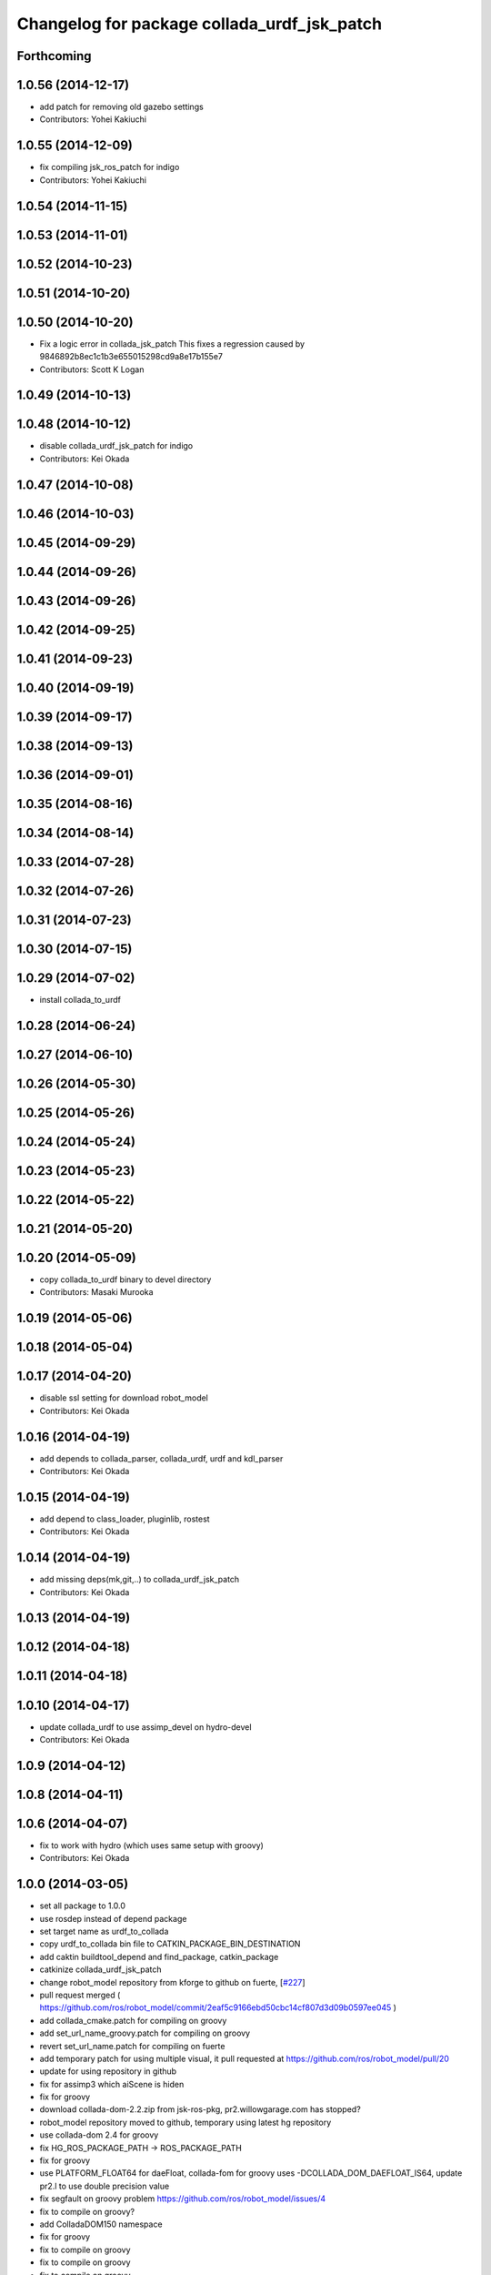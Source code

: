 ^^^^^^^^^^^^^^^^^^^^^^^^^^^^^^^^^^^^^^^^^^^^
Changelog for package collada_urdf_jsk_patch
^^^^^^^^^^^^^^^^^^^^^^^^^^^^^^^^^^^^^^^^^^^^

Forthcoming
-----------

1.0.56 (2014-12-17)
-------------------
* add patch for removing old gazebo settings
* Contributors: Yohei Kakiuchi

1.0.55 (2014-12-09)
-------------------
* fix compiling jsk_ros_patch for indigo
* Contributors: Yohei Kakiuchi

1.0.54 (2014-11-15)
-------------------

1.0.53 (2014-11-01)
-------------------

1.0.52 (2014-10-23)
-------------------

1.0.51 (2014-10-20)
-------------------

1.0.50 (2014-10-20)
-------------------
* Fix a logic error in collada_jsk_patch
  This fixes a regression caused by 9846892b8ec1c1b3e655015298cd9a8e17b155e7
* Contributors: Scott K Logan

1.0.49 (2014-10-13)
-------------------

1.0.48 (2014-10-12)
-------------------
* disable collada_urdf_jsk_patch for indigo
* Contributors: Kei Okada

1.0.47 (2014-10-08)
-------------------

1.0.46 (2014-10-03)
-------------------

1.0.45 (2014-09-29)
-------------------

1.0.44 (2014-09-26)
-------------------

1.0.43 (2014-09-26)
-------------------

1.0.42 (2014-09-25)
-------------------

1.0.41 (2014-09-23)
-------------------

1.0.40 (2014-09-19)
-------------------

1.0.39 (2014-09-17)
-------------------

1.0.38 (2014-09-13)
-------------------

1.0.36 (2014-09-01)
-------------------

1.0.35 (2014-08-16)
-------------------

1.0.34 (2014-08-14)
-------------------

1.0.33 (2014-07-28)
-------------------

1.0.32 (2014-07-26)
-------------------

1.0.31 (2014-07-23)
-------------------

1.0.30 (2014-07-15)
-------------------

1.0.29 (2014-07-02)
-------------------
* install collada_to_urdf

1.0.28 (2014-06-24)
-------------------

1.0.27 (2014-06-10)
-------------------

1.0.26 (2014-05-30)
-------------------

1.0.25 (2014-05-26)
-------------------

1.0.24 (2014-05-24)
-------------------

1.0.23 (2014-05-23)
-------------------

1.0.22 (2014-05-22)
-------------------

1.0.21 (2014-05-20)
-------------------

1.0.20 (2014-05-09)
-------------------
* copy collada_to_urdf binary to devel directory
* Contributors: Masaki Murooka

1.0.19 (2014-05-06)
-------------------

1.0.18 (2014-05-04)
-------------------

1.0.17 (2014-04-20)
-------------------
* disable ssl setting for download robot_model
* Contributors: Kei Okada

1.0.16 (2014-04-19)
-------------------
* add depends to collada_parser, collada_urdf, urdf and kdl_parser
* Contributors: Kei Okada

1.0.15 (2014-04-19)
-------------------
* add depend to class_loader, pluginlib, rostest
* Contributors: Kei Okada

1.0.14 (2014-04-19)
-------------------
* add missing deps(mk,git,..) to collada_urdf_jsk_patch
* Contributors: Kei Okada

1.0.13 (2014-04-19)
-------------------

1.0.12 (2014-04-18)
-------------------

1.0.11 (2014-04-18)
-------------------

1.0.10 (2014-04-17)
-------------------
* update collada_urdf to use assimp_devel on hydro-devel
* Contributors: Kei Okada

1.0.9 (2014-04-12)
------------------

1.0.8 (2014-04-11)
------------------

1.0.6 (2014-04-07)
------------------
* fix to work with hydro (which uses same setup with groovy)
* Contributors: Kei Okada

1.0.0 (2014-03-05)
------------------
* set all package to 1.0.0
* use rosdep instead of depend package
* set target name as urdf_to_collada
* copy urdf_to_collada bin file to CATKIN_PACKAGE_BIN_DESTINATION
* add caktin buildtool_depend and find_package, catkin_package
* catkinize collada_urdf_jsk_patch
* change robot_model repository from kforge to github on fuerte, [`#227 <https://github.com/jsk-ros-pkg/jsk_common/issues/227>`_]
* pull request merged ( https://github.com/ros/robot_model/commit/2eaf5c9166ebd50cbc14cf807d3d09b0597ee045 )
* add collada_cmake.patch for compiling on groovy
* add set_url_name_groovy.patch for compiling on groovy
* revert set_url_name.patch for compiling on fuerte
* add temporary patch for using multiple visual, it pull requested at https://github.com/ros/robot_model/pull/20
* update for using repository in github
* fix for assimp3 which aiScene is hiden
* fix for groovy
* download collada-dom-2.2.zip from jsk-ros-pkg, pr2.willowgarage.com has stopped?
* robot_model repository moved to github, temporary using latest hg repository
* use collada-dom 2.4 for groovy
* fix HG_ROS_PACKAGE_PATH -> ROS_PACKAGE_PATH
* fix for groovy
* use PLATFORM_FLOAT64 for daeFloat, collada-fom for groovy uses -DCOLLADA_DOM_DAEFLOAT_IS64, update pr2.l to use double precision value
* fix segfault on groovy problem https://github.com/ros/robot_model/issues/4
* fix to compile on groovy?
* add ColladaDOM150 namespace
* fix for groovy
* fix to compile on groovy
* fix to compile on groovy
* fix to compile on groovy
* use http instead of https to avoid certificate verify failure
* add set_url_name patch
* clean up and force remove urdf_to_collada when make clean
* fix Makefile error in collada_urdf_jsk_patch
* fix for hg https://code.ros.org/trac/ros/ticket/3748
* use robot_model version from rosversion
* update to electric
* fix download robot_model-1.5.1_hg
* rename colada_urdf_hg to robot_model-1.5.1_hg
* fix Makefile syntax error
* fix to work with electric : hg_checkout.mk is changed
* make clean to remove rosdep.yaml files
* set HG_REVISION not HG_BRANGE
* update to hg repository
* update tags cturtle->robot_model-1.4.0
* add debian info to rosdep.yaml
* collada format uses degree for upper and lower limits
* add radlimit patch to output limit in radius
* get geometry data from geometry.get instead of urdf_link->visual for SPHERE,BOX,CYLINDER
* add more error checking to avoid segfault
* update not to run rosmake in Makefile
* collada_urdf_jsk_patch does not depends on collada_urdf
* add jsk patch for collada_urdf, that support material, cube, cylinder, sphere
* Contributors: Ryohei Ueda, Kei Okada, youhei

